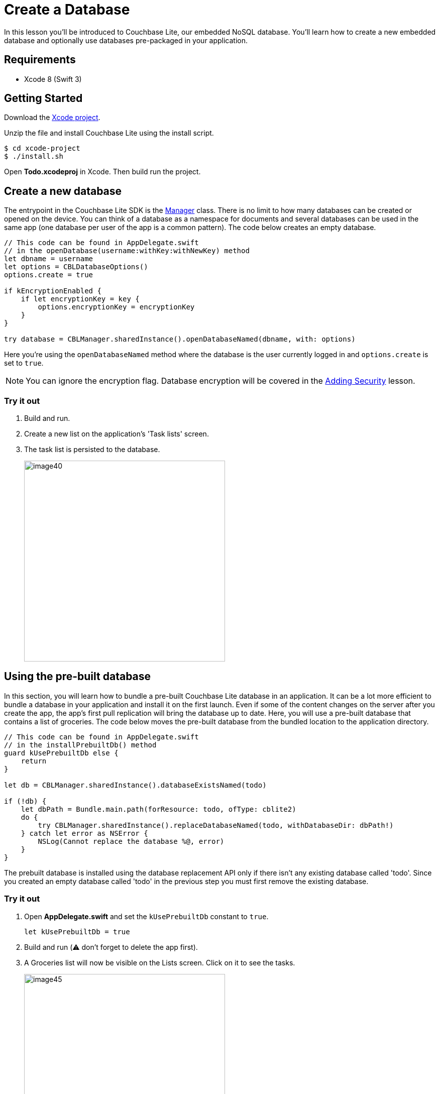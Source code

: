 = Create a Database
:source-language: swift

In this lesson you'll be introduced to Couchbase Lite, our embedded NoSQL database.
You`'ll learn how to create a new embedded database and optionally use databases pre-packaged in your application.

== Requirements

* Xcode 8 (Swift 3)

== Getting Started

Download the link:{attachmentsdir}/project.zip[Xcode project].

Unzip the file and install Couchbase Lite using the install script.

[source,bash]
----
$ cd xcode-project
$ ./install.sh
----

Open *Todo.xcodeproj* in Xcode.
Then build  run the project.

== Create a new database

The entrypoint in the Couchbase Lite SDK is the https://docs.couchbase.com/couchbase-lite/1.4/{source-language}.html#manager[Manager] class.
There is no limit to how many databases can be created or opened on the device.
You can think of a database as a namespace for documents and several databases can be used in the same app (one database per user of the app is a common pattern). The code below creates an empty database.

[source]
----
// This code can be found in AppDelegate.swift
// in the openDatabase(username:withKey:withNewKey) method
let dbname = username
let options = CBLDatabaseOptions()
options.create = true

if kEncryptionEnabled {
    if let encryptionKey = key {
        options.encryptionKey = encryptionKey
    }
}

try database = CBLManager.sharedInstance().openDatabaseNamed(dbname, with: options)
----

Here you're using the `openDatabaseNamed` method where the database is the user currently logged in and `options.create` is set to ``true``.

NOTE: You can ignore the encryption flag.
Database encryption will be covered in the xref:{source-language}/adding-security.adoc[Adding Security] lesson.

=== Try it out

. Build and run. 
. Create a new list on the application's 'Task lists' screen. 
. The task list is persisted to the database. 
+
image:image40.png[,400]

== Using the pre-built database

In this section, you will learn how to bundle a pre-built Couchbase Lite database in an application.
It can be a lot more efficient to bundle a database in your application and install it on the first launch.
Even if some of the content changes on the server after you create the app, the app's first pull replication will bring the database up to date.
Here, you will use a pre-built database that contains a list of groceries.
The code below moves the pre-built database from the bundled location to the application directory. 

[source]
----

// This code can be found in AppDelegate.swift
// in the installPrebuiltDb() method
guard kUsePrebuiltDb else {
    return
}

let db = CBLManager.sharedInstance().databaseExistsNamed(todo)

if (!db) {
    let dbPath = Bundle.main.path(forResource: todo, ofType: cblite2)
    do {
        try CBLManager.sharedInstance().replaceDatabaseNamed(todo, withDatabaseDir: dbPath!)
    } catch let error as NSError {
        NSLog(Cannot replace the database %@, error)
    }
}
----

The prebuilt database is installed using the database replacement API only if there isn't any existing database called 'todo'. Since you created an empty database called 'todo' in the previous step you must first remove the existing database.

=== Try it out

. Open *AppDelegate.swift* and set the `kUsePrebuiltDb` constant to ``true``. 
+

[source]
----

let kUsePrebuiltDb = true
----
. Build and run (⚠️ don't forget to delete the app first). 
. A Groceries list will now be visible on the Lists screen. Click on it to see the tasks. 
+
image:image45.gif[,400]

NOTE: Refer to the https://docs.couchbase.com/couchbase-lite/1.4/{source-language}.html#database[Database] guide to learn how to create *pre-built* databases.

===== Conclusion

Well done! You've completed this lesson on creating a database.
In the next lesson you will learn how to write and query documents from the database.
Feel free to share your feedback, findings or ask any questions on the forums.